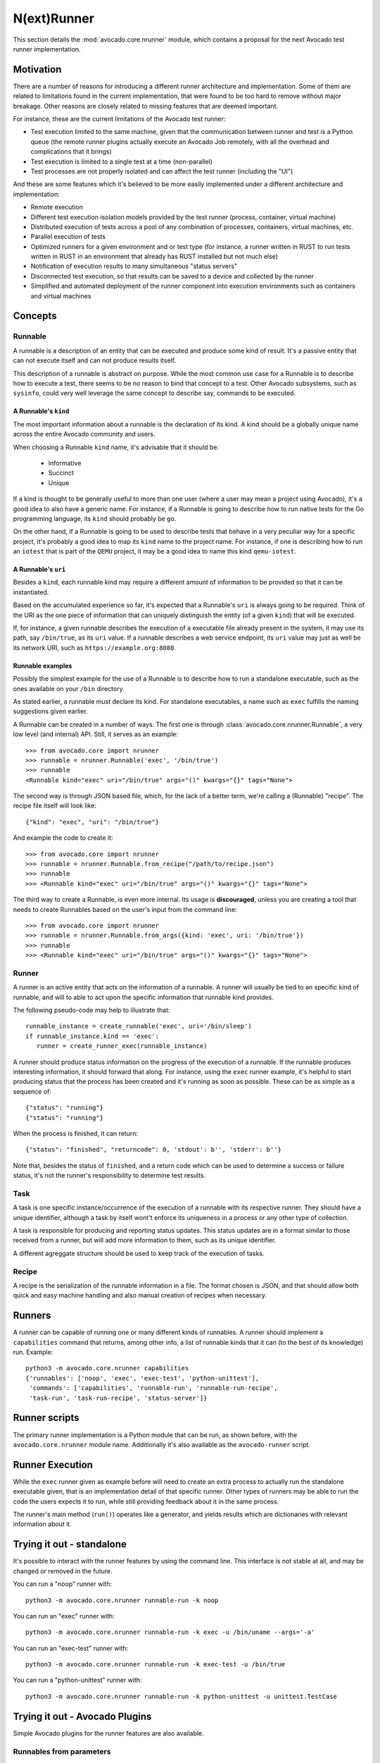 .. _nrunner:

N(ext)Runner
============

This section details the :mod:`avocado.core.nrunner` module, which
contains a proposal for the next Avocado test runner implementation.

Motivation
----------

There are a number of reasons for introducing a different runner
architecture and implementation.  Some of them are related to
limitations found in the current implementation, that were found
to be too hard to remove without major breakage.  Other reasons
are closely related to missing features that are deemed important.

For instance, these are the current limitations of the Avocado test
runner:

* Test execution limited to the same machine, given that the
  communication between runner and test is a Python queue (the remote
  runner plugins actually execute an Avocado Job remotely, with all
  the overhead and complications that it brings)
* Test execution is limited to a single test at a time (non-parallel)
* Test processes are not properly isolated and can affect the test
  runner (including the "UI")

And these are some features which it's believed to be more easily
implemented under a different architecture and implementation:

* Remote execution
* Different test execution isolation models provided by the test runner
  (process, container, virtual machine)
* Distributed execution of tests across a pool of any combination of
  processes, containers, virtual machines, etc.
* Parallel execution of tests
* Optimized runners for a given environment and or test type (for
  instance, a runner written in RUST to run tests written in RUST
  in an environment that already has RUST installed but not much
  else)
* Notification of execution results to many simultaneous "status
  servers"
* Disconnected test execution, so that results can be saved to a
  device and collected by the runner
* Simplified and automated deployment of the runner component into
  execution environments such as containers and virtual machines

Concepts
--------

Runnable
~~~~~~~~

A runnable is a description of an entity that can be executed and
produce some kind of result.  It's a passive entity that can not
execute itself and can not produce results itself.

This description of a runnable is abstract on purpose.  While the most
common use case for a Runnable is to describe how to execute a
test, there seems to be no reason to bind that concept to a
test. Other Avocado subsystems, such as ``sysinfo``, could very well
leverage the same concept to describe say, commands to be executed.

A Runnable's ``kind``
+++++++++++++++++++++

The most important information about a runnable is the declaration of
its kind.  A kind should be a globally unique name across the entire
Avocado community and users.

When choosing a Runnable ``kind`` name, it's advisable that it should
be:

 * Informative
 * Succinct
 * Unique

If a kind is thought to be generally useful to more than one user
(where a user may mean a project using Avocado), it's a good idea
to also have a generic name.  For instance, if a Runnable is going
to describe how to run native tests for the Go programming language,
its ``kind`` should probably be ``go``.

On the other hand, if a Runnable is going to be used to describe tests
that behave in a very peculiar way for a specific project, it's
probably a good idea to map its ``kind`` name to the project name.
For instance, if one is describing how to run an ``iotest`` that is
part of the ``QEMU`` project, it may be a good idea to name this kind
``qemu-iotest``.

A Runnable's ``uri``
++++++++++++++++++++

Besides a ``kind``, each runnable kind may require a different amount
of information to be provided so that it can be instantiated.

Based on the accumulated experience so far, it's expected that a
Runnable's ``uri`` is always going to be required.  Think of the URI
as the one piece of information that can uniquely distinguish the
entity (of a given ``kind``) that will be executed.

If, for instance, a given runnable describes the execution of a
executable file already present in the system, it may use its path,
say ``/bin/true``, as its ``uri`` value.  If a runnable describes a
web service endpoint, its ``uri`` value may just as well be its
network URI, such as ``https://example.org:8080``.

Runnable examples
+++++++++++++++++

Possibly the simplest example for the use of a Runnable is to describe
how to run a standalone executable, such as the ones available on your
``/bin`` directory.

As stated earlier, a runnable must declare its kind.  For standalone
executables, a name such as ``exec`` fulfills the naming suggestions
given earlier.

A Runnable can be created in a number of ways.  The first one is
through :class:`avocado.core.nrunner.Runnable`, a very low level (and
internal) API.  Still, it serves as an example::

  >>> from avocado.core import nrunner
  >>> runnable = nrunner.Runnable('exec', '/bin/true')
  >>> runnable
  <Runnable kind="exec" uri="/bin/true" args="()" kwargs="{}" tags="None">

The second way is through JSON based file, which, for the lack of a
better term, we're calling a (Runnable) "recipe".  The recipe file itself
will look like::

  {"kind": "exec", "uri": "/bin/true"}

And example the code to create it::

  >>> from avocado.core import nrunner
  >>> runnable = nrunner.Runnable.from_recipe("/path/to/recipe.json")
  >>> runnable
  >>> <Runnable kind="exec" uri="/bin/true" args="()" kwargs="{}" tags="None">

The third way to create a Runnable, is even more internal.  Its usage
is **discouraged**, unless you are creating a tool that needs to
create Runnables based on the user's input from the command line::

  >>> from avocado.core import nrunner
  >>> runnable = nrunner.Runnable.from_args({kind: 'exec', uri: '/bin/true'})
  >>> runnable
  >>> <Runnable kind="exec" uri="/bin/true" args="()" kwargs="{}" tags="None">

Runner
~~~~~~

A runner is an active entity that acts on the information of a
runnable.  A runner will usually be tied to an specific kind of
runnable, and will to able to act upon the specific information that
runnable kind provides.

The following pseudo-code may help to illustrate that::

  runnable_instance = create_runnable('exec', uri='/bin/sleep')
  if runnable_instance.kind == 'exec':
     runner = create_runner_exec(runnable_instance)

A runner should produce status information on the progress of the
execution of a runnable.  If the runnable produces interesting
information, it should forward that along.  For instance, using the
``exec`` runner example, it's helpful to start producing status
that the process has been created and it's running as soon as
possible.  These can be as simple as a sequence of::

  {"status": "running"}
  {"status": "running"}

When the process is finished, it can return::

  {"status": "finished", "returncode": 0, 'stdout': b'', 'stderr': b''}

Note that, besides the status of ``finished``, and a return code which
can be used to determine a success or failure status, it's not the
runner's responsibility to determine test results.

Task
~~~~

A task is one specific instance/occurrence of the execution of a
runnable with its respective runner.  They should have a unique
identifier, although a task by itself wont't enforce its uniqueness in
a process or any other type of collection.

A task is responsible for producing and reporting status updates.
This status updates are in a format similar to those received from a
runner, but will add more information to them, such as its unique
identifier.

A different agreggate structure should be used to keep track of the
execution of tasks.

Recipe
~~~~~~

A recipe is the serialization of the runnable information in a
file.  The format chosen is JSON, and that should allow both
quick and easy machine handling and also manual creation of
recipes when necessary.

Runners
-------

A runner can be capable of running one or many different kinds of
runnables.  A runner should implement a ``capabilities`` command
that returns, among other info, a list of runnable kinds that it
can (to the best of its knowledge) run.  Example::

  python3 -m avocado.core.nrunner capabilities
  {'runnables': ['noop', 'exec', 'exec-test', 'python-unittest'],
   'commands': ['capabilities', 'runnable-run', 'runnable-run-recipe',
   'task-run', 'task-run-recipe', 'status-server']}

Runner scripts
--------------

The primary runner implementation is a Python module that can be run,
as shown before, with the ``avocado.core.nrunner`` module name.
Additionally it's also available as the ``avocado-runner`` script.

Runner Execution
----------------

While the ``exec`` runner given as example before will need to create
an extra process to actually run the standalone executable given, that
is an implementation detail of that specific runner.  Other types of
runners may be able to run the code the users expects it to run, while
still providing feedback about it in the same process.

The runner's main method (``run()``) operates like a generator, and
yields results which are dictionaries with relevant information about
it.

Trying it out - standalone
--------------------------

It's possible to interact with the runner features by using the
command line.  This interface is not stable at all, and may be changed
or removed in the future.

You can run a "noop" runner with::

  python3 -m avocado.core.nrunner runnable-run -k noop

You can run an "exec" runner with::

  python3 -m avocado.core.nrunner runnable-run -k exec -u /bin/uname --args='-a'

You can run an "exec-test" runner with::

  python3 -m avocado.core.nrunner runnable-run -k exec-test -u /bin/true

You can run a "python-unittest" runner with::

  python3 -m avocado.core.nrunner runnable-run -k python-unittest -u unittest.TestCase

Trying it out - Avocado Plugins
-------------------------------

Simple Avocado plugins for the runner features are also available.

Runnables from parameters
~~~~~~~~~~~~~~~~~~~~~~~~~

You can run a "noop" runner with::

  avocado runnable-run -k noop

You can run an "exec" runner with::

  avocado runnable-run -k exec -u /bin/sleep -a 3

You can run an "exec-test" runner with::

  avocado runnable-run -k exec-test -u /bin/true

You can run a "python-unittest" runner with::

  avocado runnable-run python-unittest unittest.TestCase

Runnables from recipes
~~~~~~~~~~~~~~~~~~~~~~

You can run a "noop" recipe with::

  avocado runnable-run-recipe examples/recipes/runnables/noop.json

You can run an "exec" runner with::

  avocado runnable-run-recipe examples/recipes/runnables/exec_sleep_3.json

You can run a "python-unittest" runner with::

  avocado runnable-run-recipe examples/recipes/runnables/python_unittest.json
